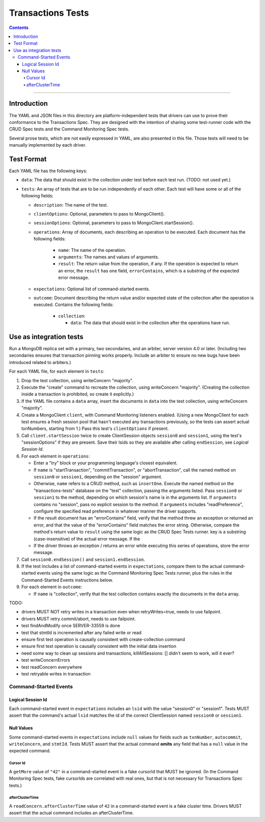 ==================
Transactions Tests
==================

.. contents::

----

Introduction
============

The YAML and JSON files in this directory are platform-independent tests that
drivers can use to prove their conformance to the Transactions Spec. They are
designed with the intention of sharing some test-runner code with the CRUD Spec
tests and the Command Monitoring Spec tests.

Several prose tests, which are not easily expressed in YAML, are also presented
in this file. Those tests will need to be manually implemented by each driver.

Test Format
===========

Each YAML file has the following keys:

- ``data``: The data that should exist in the collection under test before each
  test run. (TODO: not used yet.)

- ``tests``: An array of tests that are to be run independently of each other.
  Each test will have some or all of the following fields:

  - ``description``: The name of the test.

  - ``clientOptions``: Optional, parameters to pass to MongoClient().

  - ``sessionOptions``: Optional, parameters to pass to
    MongoClient.startSession().

  - ``operations``: Array of documents, each describing an operation to be
    executed. Each document has the following fields:

      - ``name``: The name of the operation.

      - ``arguments``: The names and values of arguments.

      - ``result``: The return value from the operation, if any. If the
        operation is expected to return an error, the ``result`` has one field,
        ``errorContains``, which is a substring of the expected error message.

  - ``expectations``: Optional list of command-started events.

  - ``outcome``: Document describing the return value and/or expected state of
    the collection after the operation is executed. Contains the following
    fields:

      - ``collection``:

        - ``data``: The data that should exist in the collection after the
          operations have run.

Use as integration tests
========================

Run a MongoDB replica set with a primary, two secondaries, and an arbiter,
server version 4.0 or later. (Including two secondaries ensures that transaction
pinning works properly. Include an arbiter to ensure no new bugs have been
introduced related to arbiters.)

For each YAML file, for each element in ``tests``:

#. Drop the test collection, using writeConcern "majority".
#. Execute the "create" command to recreate the collection, using writeConcern
   "majority". (Creating the collection inside a transaction is prohibited, so
   create it explicitly.)
#. If the YAML file contains a ``data`` array, insert the documents in ``data``
   into the test collection, using writeConcern "majority".
#. Create a MongoClient ``client``, with Command Monitoring listeners enabled.
   (Using a new MongoClient for each test ensures a fresh session pool that
   hasn't executed any transactions previously, so the tests can assert actual
   txnNumbers, starting from 1.) Pass this test's ``clientOptions`` if present.
#. Call ``client.startSession`` twice to create ClientSession objects
   ``session0`` and ``session1``, using the test's "sessionOptions" if they
   are present. Save their lsids so they are available after calling
   ``endSession``, see `Logical Session Id`.
#. For each element in ``operations``:

   - Enter a "try" block or your programming language's closest equivalent.
   - If ``name`` is "startTransaction", "commitTransaction", or
     "abortTransaction", call the named method on ``session0`` or
     ``session1``, depending on the "session" argument.
   - Otherwise, ``name`` refers to a CRUD method, such as ``insertOne``.
     Execute the named method on the "transactions-tests" database on the "test"
     collection, passing the arguments listed. Pass ``session0`` or ``session1``
     to the method, depending on which session's name is in the arguments list.
     If ``arguments`` contains no "session", pass no explicit session to the
     method. If ``arguments`` includes "readPreference", configure the specified
     read preference in whatever manner the driver supports.
   - If the result document has an "errorContains" field, verify that the
     method threw an exception or returned an error, and that the value of the
     "errorContains" field matches the error string. Otherwise, compare the
     method's return value to ``result`` using the same logic as the CRUD Spec
     Tests runner. key is a substring (case-insensitive) of the actual error
     message. If the
   - If the driver throws an exception / returns an error while executing this
     series of operations, store the error message.

#. Call ``session0.endSession()`` and ``session1.endSession``.
#. If the test includes a list of command-started events in ``expectations``,
   compare them to the actual command-started events using the
   same logic as the Command Monitoring Spec Tests runner, plus the rules in
   the Command-Started Events instructions below.
#. For each element in ``outcome``:

   - If ``name`` is "collection", verify that the test collection contains
     exactly the documents in the ``data`` array.

TODO:

- drivers MUST NOT retry writes in a transaction even when retryWrites=true, needs to use failpoint.
- drivers MUST retry commit/abort, needs to use failpoint.
- test findAndModify once SERVER-33559 is done
- test that stmtId is incremented after any failed write or read
- ensure first test operation is causally consistent with create-collection command
- ensure first test operation is causally consistent with the initial data insertion
- need some way to clean up sessions and transactions, killAllSessions: []
  didn't seem to work, will it ever?
- test writeConcernErrors
- test readConcern everywhere
- test retryable writes in transaction

Command-Started Events
``````````````````````

Logical Session Id
~~~~~~~~~~~~~~~~~~

Each command-started event in ``expectations`` includes an ``lsid`` with the
value "session0" or "session1". Tests MUST assert that the command's actual
``lsid`` matches the id of the correct ClientSession named ``session0`` or
``session1``.

Null Values
~~~~~~~~~~~

Some command-started events in ``expectations`` include ``null`` values for
fields such as ``txnNumber``, ``autocommit``, ``writeConcern``, and ``stmtId``.
Tests MUST assert that the actual command **omits** any field that has a
``null`` value in the expected command.

Cursor Id
^^^^^^^^^

A ``getMore`` value of ``"42"`` in a command-started event is a fake cursorId
that MUST be ignored. (In the Command Monitoring Spec tests, fake cursorIds are
correlated with real ones, but that is not necessary for Transactions Spec
tests.)

afterClusterTime
^^^^^^^^^^^^^^^^

A ``readConcern.afterClusterTime`` value of ``42`` in a command-started event
is a fake cluster time. Drivers MUST assert that the actual command includes an
afterClusterTime.
